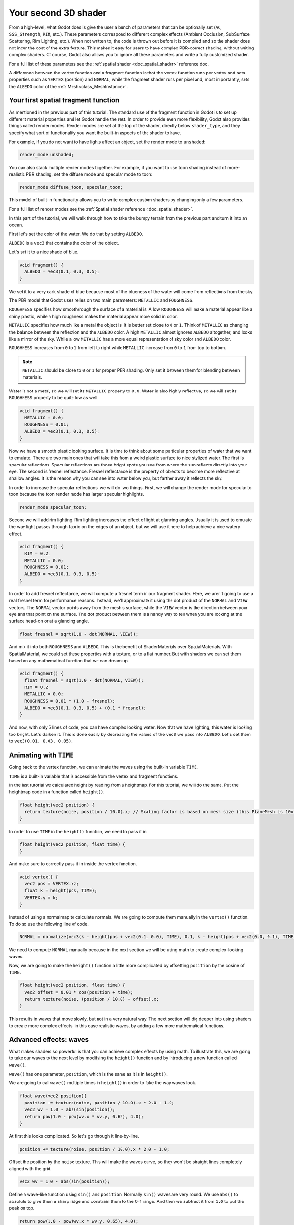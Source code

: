 .. _doc_your_second_spatial_shader:

Your second 3D shader
=====================

From a high-level, what Godot does is give the user a bunch of parameters that
can be optionally set (``AO``, ``SSS_Strength``, ``RIM``, etc.). These
parameters correspond to different complex effects (Ambient Occlusion,
SubSurface Scattering, Rim Lighting, etc.). When not written to, the code is
thrown out before it is compiled and so the shader does not incur the cost of
the extra feature. This makes it easy for users to have complex PBR-correct
shading, without writing complex shaders. Of course, Godot also allows you to
ignore all these parameters and write a fully customized shader.

For a full list of these parameters see the :ref:`spatial shader
<doc_spatial_shader>` reference doc.

A difference between the vertex function and a fragment function is that the
vertex function runs per vertex and sets properties such as ``VERTEX``
(position) and ``NORMAL``, while the fragment shader runs per pixel and, most
importantly, sets the ``ALBEDO`` color of the :ref:`Mesh<class_MeshInstance>`.

Your first spatial fragment function
------------------------------------

As mentioned in the previous part of this tutorial. The standard use of the
fragment function in Godot is to set up different material properties and let
Godot handle the rest. In order to provide even more flexibility, Godot also
provides things called render modes. Render modes are set at the top of the
shader, directly below ``shader_type``, and they specify what sort of
functionality you want the built-in aspects of the shader to have.

For example, if you do not want to have lights affect an object, set the render
mode to ``unshaded``:

.. code-block:: glsl

  render_mode unshaded;

You can also stack multiple render modes together. For example, if you want to
use toon shading instead of more-realistic PBR shading, set the diffuse mode and
specular mode to toon:

.. code-block:: glsl

  render_mode diffuse_toon, specular_toon;

This model of built-in functionality allows you to write complex custom shaders
by changing only a few parameters.

For a full list of render modes see the :ref:`Spatial shader reference
<doc_spatial_shader>`.

In this part of the tutorial, we will walk through how to take the bumpy terrain
from the previous part and turn it into an ocean.

First let's set the color of the water. We do that by setting ``ALBEDO``.

``ALBEDO`` is a ``vec3`` that contains the color of the object.

Let's set it to a nice shade of blue.

.. code-block:: glsl

  void fragment() {
    ALBEDO = vec3(0.1, 0.3, 0.5);
  }

.. image:: img/albedo.png

We set it to a very dark shade of blue because most of the blueness of the water
will come from reflections from the sky.

The PBR model that Godot uses relies on two main parameters: ``METALLIC`` and
``ROUGHNESS``.

``ROUGHNESS`` specifies how smooth/rough the surface of a material is. A low
``ROUGHNESS`` will make a material appear like a shiny plastic, while a high
roughness makes the material appear more solid in color.

``METALLIC`` specifies how much like a metal the object is. It is better set
close to ``0`` or ``1``. Think of ``METALLIC`` as changing the balance between
the reflection and the ``ALBEDO`` color. A high ``METALLIC`` almost ignores
``ALBEDO`` altogether, and looks like a mirror of the sky. While a low
``METALLIC`` has a more equal representation of sky color and ``ALBEDO`` color.

``ROUGHNESS`` increases from ``0`` to ``1`` from left to right while
``METALLIC`` increase from ``0`` to ``1`` from top to bottom.

.. image:: img/PBR.png

.. note:: ``METALLIC`` should be close to ``0`` or ``1`` for proper PBR shading.
          Only set it between them for blending between materials.

Water is not a metal, so we will set its ``METALLIC`` property to ``0.0``. Water
is also highly reflective, so we will set its ``ROUGHNESS`` property to be quite
low as well.

.. code-block:: glsl

  void fragment() {
    METALLIC = 0.0;
    ROUGHNESS = 0.01;
    ALBEDO = vec3(0.1, 0.3, 0.5);
  }

.. image:: img/plastic.png

Now we have a smooth plastic looking surface. It is time to think about some
particular properties of water that we want to emulate. There are two main ones
that will take this from a weird plastic surface to nice stylized water. The
first is specular reflections. Specular reflections are those bright spots you
see from where the sun reflects directly into your eye. The second is fresnel
reflectance. Fresnel reflectance is the property of objects to become more
reflective at shallow angles. It is the reason why you can see into water below
you, but farther away it reflects the sky.

In order to increase the specular reflections, we will do two things. First, we
will change the render mode for specular to toon because the toon render mode
has larger specular highlights.

.. code-block:: glsl

  render_mode specular_toon;

.. image:: img/specular-toon.png

Second we will add rim lighting. Rim lighting increases the effect of light at
glancing angles. Usually it is used to emulate the way light passes through
fabric on the edges of an object, but we will use it here to help achieve a nice
watery effect.

.. code-block:: glsl

  void fragment() {
    RIM = 0.2;
    METALLIC = 0.0;
    ROUGHNESS = 0.01;
    ALBEDO = vec3(0.1, 0.3, 0.5);
  }

.. image:: img/rim.png

In order to add fresnel reflectance, we will compute a fresnel term in our
fragment shader. Here, we aren't going to use a real fresnel term for
performance reasons. Instead, we'll approximate it using the dot product of the
``NORMAL`` and ``VIEW`` vectors. The ``NORMAL`` vector points away from the
mesh's surface, while the ``VIEW`` vector is the direction between your eye and
that point on the surface. The dot product between them is a handy way to tell
when you are looking at the surface head-on or at a glancing angle.

.. code-block:: glsl

  float fresnel = sqrt(1.0 - dot(NORMAL, VIEW));

And mix it into both ``ROUGHNESS`` and ``ALBEDO``. This is the benefit of
ShaderMaterials over SpatialMaterials. With SpatialMaterial, we could set
these properties with a texture, or to a flat number. But with shaders we can
set them based on any mathematical function that we can dream up.


.. code-block:: glsl

  void fragment() {
    float fresnel = sqrt(1.0 - dot(NORMAL, VIEW));
    RIM = 0.2;
    METALLIC = 0.0;
    ROUGHNESS = 0.01 * (1.0 - fresnel);
    ALBEDO = vec3(0.1, 0.3, 0.5) + (0.1 * fresnel);
  }

.. image:: img/fresnel.png

And now, with only 5 lines of code, you can have complex looking water. Now that
we have lighting, this water is looking too bright. Let's darken it. This is
done easily by decreasing the values of the ``vec3`` we pass into ``ALBEDO``.
Let's set them to ``vec3(0.01, 0.03, 0.05)``.

.. image:: img/dark-water.png

Animating with ``TIME``
-----------------------

Going back to the vertex function, we can animate the waves using the built-in
variable ``TIME``.

``TIME`` is a built-in variable that is accessible from the vertex and fragment
functions.


In the last tutorial we calculated height by reading from a heightmap. For this
tutorial, we will do the same. Put the heightmap code in a function called
``height()``.

.. code-block:: glsl

  float height(vec2 position) {
    return texture(noise, position / 10.0).x; // Scaling factor is based on mesh size (this PlaneMesh is 10×10).
  }

In order to use ``TIME`` in the ``height()`` function, we need to pass it in.

.. code-block:: glsl

  float height(vec2 position, float time) {
  }

And make sure to correctly pass it in inside the vertex function.

.. code-block:: glsl

  void vertex() {
    vec2 pos = VERTEX.xz;
    float k = height(pos, TIME);
    VERTEX.y = k;
  }

Instead of using a normalmap to calculate normals. We are going to compute them
manually in the ``vertex()`` function. To do so use the following line of code.

.. code-block:: glsl

  NORMAL = normalize(vec3(k - height(pos + vec2(0.1, 0.0), TIME), 0.1, k - height(pos + vec2(0.0, 0.1), TIME)));

We need to compute ``NORMAL`` manually because in the next section we will be
using math to create complex-looking waves.

Now, we are going to make the ``height()`` function a little more complicated by
offsetting ``position`` by the cosine of ``TIME``.

.. code-block:: glsl

  float height(vec2 position, float time) {
    vec2 offset = 0.01 * cos(position + time);
    return texture(noise, (position / 10.0) - offset).x;
  }

This results in waves that move slowly, but not in a very natural way. The next
section will dig deeper into using shaders to create more complex effects, in
this case realistic waves, by adding a few more mathematical functions.

Advanced effects: waves
-----------------------

What makes shaders so powerful is that you can achieve complex effects by using
math. To illustrate this, we are going to take our waves to the next level by
modifying the ``height()`` function and by introducing a new function called
``wave()``.

``wave()`` has one parameter, ``position``, which is the same as it is in
``height()``.

We are going to call ``wave()`` multiple times in ``height()`` in order to fake
the way waves look.

.. code-block:: glsl

  float wave(vec2 position){
    position += texture(noise, position / 10.0).x * 2.0 - 1.0;
    vec2 wv = 1.0 - abs(sin(position));
    return pow(1.0 - pow(wv.x * wv.y, 0.65), 4.0);
  }

At first this looks complicated. So let's go through it line-by-line.

.. code-block:: glsl

    position += texture(noise, position / 10.0).x * 2.0 - 1.0;

Offset the position by the ``noise`` texture. This will make the waves curve, so
they won't be straight lines completely aligned with the grid.

.. code-block:: glsl

    vec2 wv = 1.0 - abs(sin(position));

Define a wave-like function using ``sin()`` and ``position``. Normally ``sin()``
waves are very round. We use ``abs()`` to absolute to give them a sharp ridge
and constrain them to the 0-1 range. And then we subtract it from ``1.0`` to put
the peak on top.

.. code-block:: glsl

    return pow(1.0 - pow(wv.x * wv.y, 0.65), 4.0);

Multiply the x-directional wave by the y-directional wave and raise it to a
power to sharpen the peaks. Then subtract that from ``1.0`` so that the ridges
become peaks and raise that to a power to sharpen the ridges.

We can now replace the contents of our ``height()`` function with ``wave()``.

.. code-block:: glsl

  float height(vec2 position, float time) {
    float h = wave(position);
    return h;
  }

Using this, you get:

.. image:: img/wave1.png

The shape of the sin wave is too obvious. So let's spread the waves out a bit.
We do this by scaling ``position``.

.. code-block:: glsl

  float height(vec2 position, float time) {
    float h = wave(position * 0.4);
    return h;
  }

Now it looks much better.

.. image:: img/wave2.png

We can do even better if we layer multiple waves on top of each other at varying
frequencies and amplitudes. What this means is that we are going to scale
position for each one to make the waves thinner or wider (frequency). And we are
going to multiply the output of the wave to make them shorter or taller
(amplitude).

Here is an example for how you could layer the four waves to achieve nicer
looking waves.

.. code-block:: glsl

  float height(vec2 position, float time) {
    float d = wave((position + time) * 0.4) * 0.3;
    d += wave((position - time) * 0.3) * 0.3;
    d += wave((position + time) * 0.5) * 0.2;
    d += wave((position - time) * 0.6) * 0.2;
    return d;
  }

Note that we add time to two and subtract it from the other two. This makes the
waves move in different directions creating a complex effect. Also note that the
amplitudes (the number the result is multiplied by) all add up to ``1.0``. This
keeps the wave in the 0-1 range.

With this code you should end up with more complex looking waves and all you had
to do was add a bit of math!

.. image:: img/wave3.png

For more information about Spatial shaders read the :ref:`Shading Language
<doc_shading_language>` doc and the :ref:`Spatial Shaders <doc_spatial_shader>`
doc. Also look at more advanced tutorials in the :ref:`Shading section
<toc-learn-features-shading>` and the :ref:`3D <toc-learn-features-3d>`
sections.
